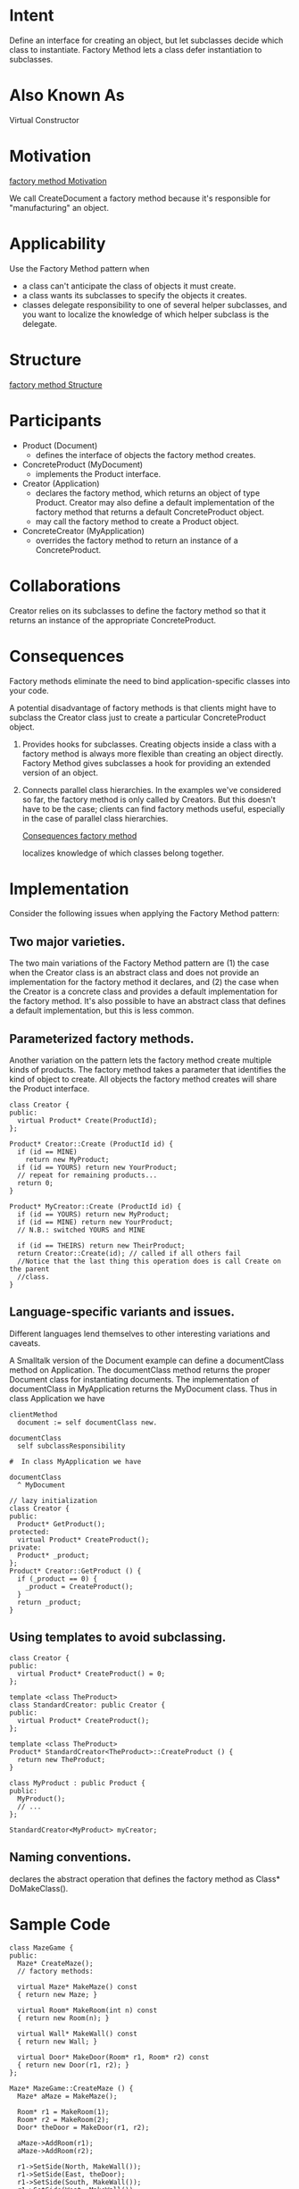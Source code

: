 * Intent
  Define an interface for creating an object, but let subclasses decide which
  class to instantiate. Factory Method lets a class defer instantiation to
  subclasses.
* Also Known As
  Virtual Constructor
* Motivation
  [[file:img/factory%20method%20Motivation.png][factory method Motivation]]

  We call CreateDocument a factory method because it's responsible for
  "manufacturing" an object.
* Applicability
  Use the Factory Method pattern when
  - a class can't anticipate the class of objects it must create.
  - a class wants its subclasses to specify the objects it creates.
  - classes delegate responsibility to one of several helper subclasses, and you
    want to localize the knowledge of which helper subclass is the delegate.
* Structure
  [[file:img/factory%20method%20Structure.png][factory method Structure]]
* Participants
  - Product (Document)
    - defines the interface of objects the factory method creates.
  - ConcreteProduct (MyDocument)
    - implements the Product interface.
  - Creator (Application)
    - declares the factory method, which returns an object of type Product. Creator
      may also define a default implementation of the factory method that returns a
      default ConcreteProduct object.
    - may call the factory method to create a Product object.
  - ConcreteCreator (MyApplication)
    - overrides the factory method to return an instance of a ConcreteProduct.
* Collaborations
  Creator relies on its subclasses to define the factory method so that it
  returns an instance of the appropriate ConcreteProduct.
* Consequences
  Factory methods eliminate the need to bind application-specific classes into
  your code.

  A potential disadvantage of factory methods is that clients might have to
  subclass the Creator class just to create a particular ConcreteProduct object.

  1. Provides hooks for subclasses. Creating objects inside a class with a
     factory method is always more flexible than creating an object directly.
     Factory Method gives subclasses a hook for providing an extended version of
     an object.

  2. Connects parallel class hierarchies. In the examples we've considered so
     far, the factory method is only called by Creators. But this doesn't have
     to be the case; clients can find factory methods useful, especially in the
     case of parallel class hierarchies.

     [[file:img/Consequences%20factory%20method.png][Consequences factory method]]

     localizes knowledge of which classes belong together.
* Implementation
  Consider the following issues when applying the Factory Method pattern:
** Two major varieties.
   The two main variations of the Factory Method pattern are (1) the case when
   the Creator class is an abstract class and does not provide an implementation
   for the factory method it declares, and (2) the case when the Creator is a
   concrete class and provides a default implementation for the factory method.
   It's also possible to have an abstract class that defines a default
   implementation, but this is less common.
** Parameterized factory methods.
   Another variation on the pattern lets the factory method create multiple
   kinds of products. The factory method takes a parameter that identifies the
   kind of object to create. All objects the factory method creates will share
   the Product interface.

   #+begin_src C++ 
       class Creator {
       public:
         virtual Product* Create(ProductId);
       };

       Product* Creator::Create (ProductId id) {
         if (id == MINE)
           return new MyProduct;
         if (id == YOURS) return new YourProduct;
         // repeat for remaining products...
         return 0;
       }

       Product* MyCreator::Create (ProductId id) {
         if (id == YOURS) return new MyProduct;
         if (id == MINE) return new YourProduct;
         // N.B.: switched YOURS and MINE

         if (id == THEIRS) return new TheirProduct;
         return Creator::Create(id); // called if all others fail
         //Notice that the last thing this operation does is call Create on the parent
         //class.
       }
   #+end_src
** Language-specific variants and issues.
   Different languages lend themselves to other interesting variations and
   caveats.

   A Smalltalk version of the Document example can define a documentClass
   method on Application. The documentClass method returns the proper Document
   class for instantiating documents. The implementation of documentClass in
   MyApplication returns the MyDocument class. Thus in class Application we
   have

   #+begin_src Smalltalk
       clientMethod
         document := self documentClass new.

       documentClass
         self subclassResponsibility

       #  In class MyApplication we have

       documentClass
         ^ MyDocument
   #+end_src

   #+begin_src c++ 
       // lazy initialization
       class Creator {
       public:
         Product* GetProduct();
       protected:
         virtual Product* CreateProduct();
       private:
         Product* _product;
       };
       Product* Creator::GetProduct () {
         if (_product == 0) {
           _product = CreateProduct();
         }
         return _product;
       }
   #+end_src
** Using templates to avoid subclassing.
   #+begin_src c++ 
        class Creator {
        public:
          virtual Product* CreateProduct() = 0;
        };

        template <class TheProduct>
        class StandardCreator: public Creator {
        public:
          virtual Product* CreateProduct();
        };

        template <class TheProduct>
        Product* StandardCreator<TheProduct>::CreateProduct () {
          return new TheProduct;
        }

        class MyProduct : public Product {
        public:
          MyProduct();
          // ...
        };

        StandardCreator<MyProduct> myCreator;
   #+end_src
** Naming conventions.
   declares the abstract operation that defines the factory method as Class*
   DoMakeClass().
* Sample Code
  #+begin_src c++ 
    class MazeGame {
    public:
      Maze* CreateMaze();
      // factory methods:

      virtual Maze* MakeMaze() const
      { return new Maze; }

      virtual Room* MakeRoom(int n) const
      { return new Room(n); }

      virtual Wall* MakeWall() const
      { return new Wall; }

      virtual Door* MakeDoor(Room* r1, Room* r2) const
      { return new Door(r1, r2); }
    };

    Maze* MazeGame::CreateMaze () {
      Maze* aMaze = MakeMaze();

      Room* r1 = MakeRoom(1);
      Room* r2 = MakeRoom(2);
      Door* theDoor = MakeDoor(r1, r2);

      aMaze->AddRoom(r1);
      aMaze->AddRoom(r2);

      r1->SetSide(North, MakeWall());
      r1->SetSide(East, theDoor);
      r1->SetSide(South, MakeWall());
      r1->SetSide(West, MakeWall());

      r2->SetSide(North, MakeWall());
      r2->SetSide(East, MakeWall());
      r2->SetSide(South, MakeWall());
      r2->SetSide(West, theDoor);

      return aMaze;
    }

    class BombedMazeGame : public MazeGame {
    public:
      BombedMazeGame();

      virtual Wall* MakeWall() const
      { return new BombedWall; }

      virtual Room* MakeRoom(int n) const
      { return new RoomWithABomb(n); }
    };

    class EnchantedMazeGame : public MazeGame {
    public:
      EnchantedMazeGame();

      virtual Room* MakeRoom(int n) const
      { return new EnchantedRoom(n, CastSpell()); }

      virtual Door* MakeDoor(Room* r1, Room* r2) const
      { return new DoorNeedingSpell(r1, r2); }
  
    protected:
      Spell* CastSpell() const;
    };
  #+end_src
* Known Uses
* Related Patterns
  Abstract Factory is often implemented with factory methods. The Motivation
  example in the Abstract Factory pattern illustrates Factory Method as well.

  Factory methods are usually called within Template Methods. In the document
  example above, NewDocument is a template method.

  Prototypes don't require subclassing Creator. However, they often require an
  Initialize operation on the Product class. Creator uses Initialize to
  initialize the object. Factory Method doesn't require such an operation.

